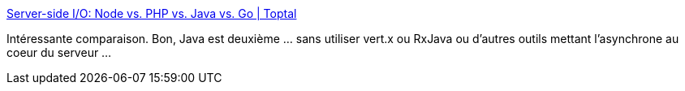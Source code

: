 :jbake-type: post
:jbake-status: published
:jbake-title: Server-side I/O: Node vs. PHP vs. Java vs. Go | Toptal
:jbake-tags: programming,benchmark,java,go,php,node.js,_mois_déc.,_année_2017
:jbake-date: 2017-12-13
:jbake-depth: ../
:jbake-uri: shaarli/1513179225000.adoc
:jbake-source: https://nicolas-delsaux.hd.free.fr/Shaarli?searchterm=https%3A%2F%2Fwww.toptal.com%2Fback-end%2Fserver-side-io-performance-node-php-java-go&searchtags=programming+benchmark+java+go+php+node.js+_mois_d%C3%A9c.+_ann%C3%A9e_2017
:jbake-style: shaarli

https://www.toptal.com/back-end/server-side-io-performance-node-php-java-go[Server-side I/O: Node vs. PHP vs. Java vs. Go | Toptal]

Intéressante comparaison. Bon, Java est deuxième ... sans utiliser vert.x ou RxJava ou d'autres outils mettant l'asynchrone au coeur du serveur ...
